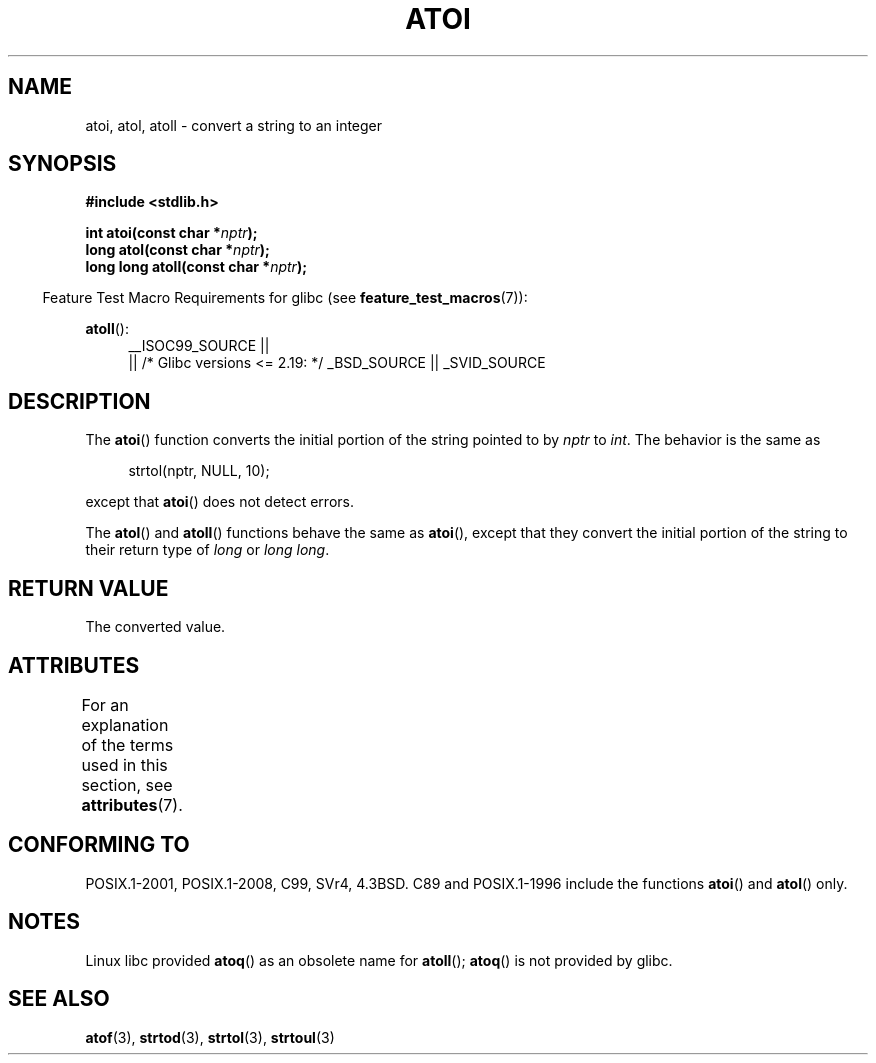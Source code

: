 .\" Copyright 1993 David Metcalfe (david@prism.demon.co.uk)
.\"
.\" %%%LICENSE_START(VERBATIM)
.\" Permission is granted to make and distribute verbatim copies of this
.\" manual provided the copyright notice and this permission notice are
.\" preserved on all copies.
.\"
.\" Permission is granted to copy and distribute modified versions of this
.\" manual under the conditions for verbatim copying, provided that the
.\" entire resulting derived work is distributed under the terms of a
.\" permission notice identical to this one.
.\"
.\" Since the Linux kernel and libraries are constantly changing, this
.\" manual page may be incorrect or out-of-date.  The author(s) assume no
.\" responsibility for errors or omissions, or for damages resulting from
.\" the use of the information contained herein.  The author(s) may not
.\" have taken the same level of care in the production of this manual,
.\" which is licensed free of charge, as they might when working
.\" professionally.
.\"
.\" Formatted or processed versions of this manual, if unaccompanied by
.\" the source, must acknowledge the copyright and authors of this work.
.\" %%%LICENSE_END
.\"
.\" References consulted:
.\"     Linux libc source code
.\"     Lewine's _POSIX Programmer's Guide_ (O'Reilly & Associates, 1991)
.\"     386BSD man pages
.\" Modified Mon Mar 29 22:39:41 1993, David Metcalfe
.\" Modified Sat Jul 24 21:38:42 1993, Rik Faith (faith@cs.unc.edu)
.\" Modified Sun Dec 17 18:35:06 2000, Joseph S. Myers
.\"
.TH ATOI 3  2016-03-15 "GNU" "Linux Programmer's Manual"
.SH NAME
atoi, atol, atoll \- convert a string to an integer
.SH SYNOPSIS
.nf
.B #include <stdlib.h>
.PP
.BI "int atoi(const char *" nptr );
.br
.BI "long atol(const char *" nptr );
.br
.BI "long long atoll(const char *" nptr );
.fi
.PP
.in -4n
Feature Test Macro Requirements for glibc (see
.BR feature_test_macros (7)):
.in
.PP
.ad l
.BR atoll ():
.RS 4
__ISOC99_SOURCE ||
    || /* Glibc versions <= 2.19: */ _BSD_SOURCE || _SVID_SOURCE
.RE
.ad
.SH DESCRIPTION
The
.BR atoi ()
function converts the initial portion of the string
pointed to by \fInptr\fP to
.IR int .
The behavior is the same as
.sp
.in +4n
strtol(nptr, NULL, 10);
.in
.sp
except that
.BR atoi ()
does not detect errors.
.PP
The
.BR atol ()
and
.BR atoll ()
functions behave the same as
.BR atoi (),
except that they convert the initial portion of the
string to their return type of \fIlong\fP or \fIlong long\fP.
.SH RETURN VALUE
The converted value.
.SH ATTRIBUTES
For an explanation of the terms used in this section, see
.BR attributes (7).
.TS
allbox;
lbw23 lb lb
l l l.
Interface	Attribute	Value
T{
.BR atoi (),
.BR atol (),
.BR atoll ()
T}	Thread safety	MT-Safe locale
.TE
.SH CONFORMING TO
POSIX.1-2001, POSIX.1-2008, C99, SVr4, 4.3BSD.
C89 and
POSIX.1-1996 include the functions
.BR atoi ()
and
.BR atol ()
only.
.SH NOTES
Linux libc provided
.BR atoq ()
as an obsolete name for
.BR atoll ();
.BR atoq ()
is not provided by glibc.
.\" The
.\" .BR atoll ()
.\" function is present in glibc 2 since version 2.0.2, but
.\" not in libc4 or libc5.
.SH SEE ALSO
.BR atof (3),
.BR strtod (3),
.BR strtol (3),
.BR strtoul (3)
